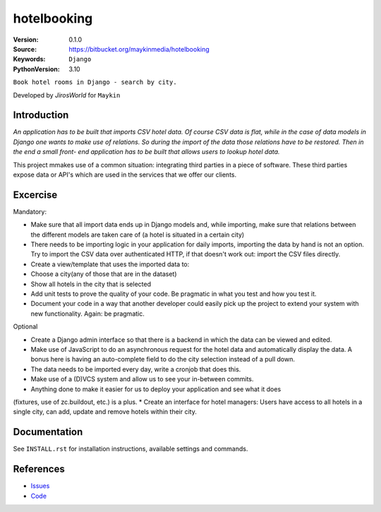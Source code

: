 ==================
hotelbooking
==================

:Version: 0.1.0
:Source: https://bitbucket.org/maykinmedia/hotelbooking
:Keywords: ``Django``
:PythonVersion: 3.10

|build-status| |requirements|

``Book hotel rooms in Django - search by city.``

Developed by `JirosWorld` for ``Maykin``


Introduction
============

`An application has to be built that imports CSV hotel data. Of course CSV data is flat, while in the case of data models in Django one wants to make use of relations. So during the import of the data those relations have to be restored. Then in the end a small front- end application has to be built that allows users to lookup hotel data.`

This project mmakes use of a common situation: integrating third parties in a piece of software. These third parties expose data or API's which are used in the services that we offer our clients.


Excercise
============

Mandatory:

* Make sure that all import data ends up in Django models and, while importing, make sure that relations between the different models are taken care of (a hotel is situated in a certain city)
* There needs to be importing logic in your application for daily imports, importing the data by hand is not an option. Try to import the CSV data over authenticated HTTP, if that doesn't work out: import the CSV files directly.
* Create a view/template that uses the imported data to:
* Choose a city(any of those that are in the dataset)
* Show all hotels in the city that is selected
   
* Add unit tests to prove the quality of your code. Be pragmatic in what you test and how you test it.
* Document your code in a way that another developer could easily pick up the project to extend your system with new functionality. Again: be pragmatic.

Optional

* Create a Django admin interface so that there is a backend in which the data can be viewed and edited.
* Make use of JavaScript to do an asynchronous request for the hotel data and automatically display the data. A bonus here is having an auto-complete field to do the city selection instead of a pull down.
* The data needs to be imported every day, write a cronjob that does this.
* Make use of a (D)VCS system and allow us to see your in-between commits.
* Anything done to make it easier for us to deploy your application and see what it does
(fixtures, use of zc.buildout, etc.) is a plus.
* Create an interface for hotel managers: Users have access to all hotels in a single city, can
add, update and remove hotels within their city.


Documentation
=============

See ``INSTALL.rst`` for installation instructions, available settings and
commands.


References
==========

* `Issues <https://taiga.maykinmedia.nl/project/hotelbooking>`_
* `Code <https://bitbucket.org/maykinmedia/hotelbooking>`_


.. |build-status| image:: http://jenkins.maykin.nl/buildStatus/icon?job=bitbucket/hotelbooking/master
    :alt: Build status
    :target: http://jenkins.maykin.nl/job/hotelbooking

.. |requirements| image:: https://requires.io/bitbucket/maykinmedia/hotelbooking/requirements.svg?branch=master
     :target: https://requires.io/bitbucket/maykinmedia/hotelbooking/requirements/?branch=master
     :alt: Requirements status


.. _Maykin Media B.V.: https://www.maykinmedia.nl
